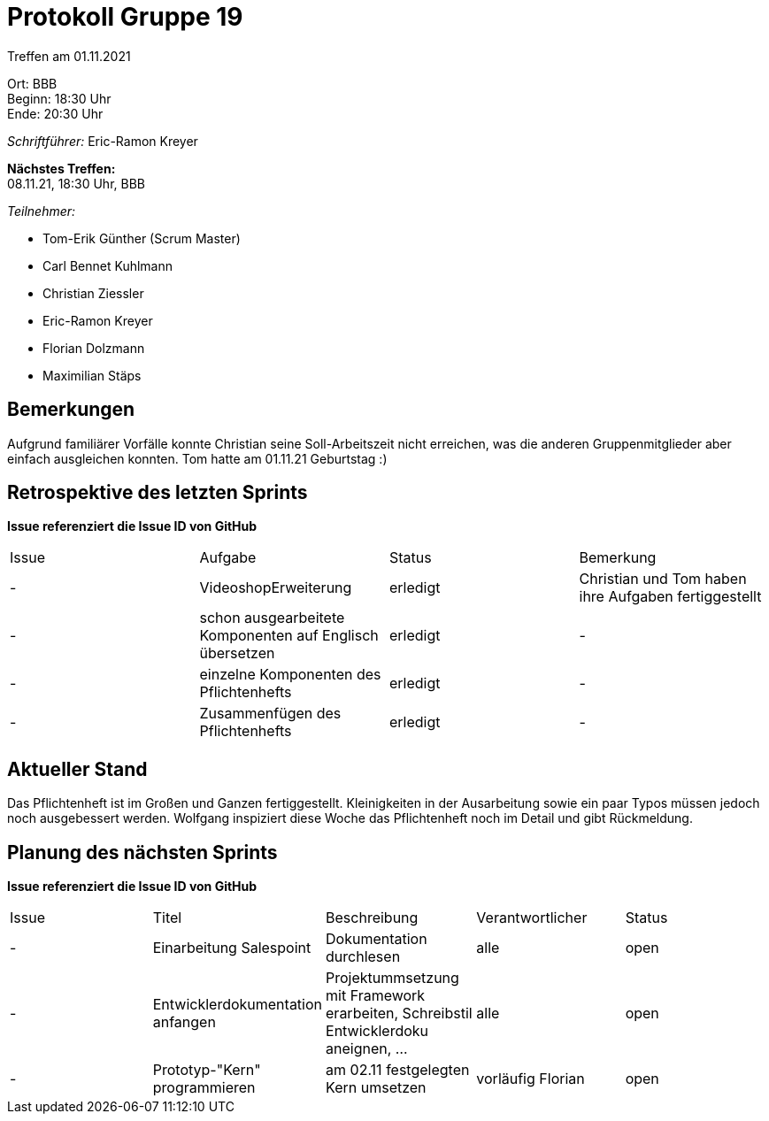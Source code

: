 = Protokoll Gruppe 19

Treffen am 01.11.2021

Ort:      BBB +
Beginn:   18:30 Uhr +
Ende:     20:30 Uhr

__Schriftführer:__ Eric-Ramon Kreyer

*Nächstes Treffen:* +
08.11.21, 18:30 Uhr, BBB

__Teilnehmer:__
//Tabellarisch oder Aufzählung, Kennzeichnung von Teilnehmern mit besonderer Rolle (z.B. Kunde)

- Tom-Erik Günther (Scrum Master)
- Carl Bennet Kuhlmann
- Christian Ziessler
- Eric-Ramon Kreyer
- Florian Dolzmann
- Maximilian Stäps

== Bemerkungen
Aufgrund familiärer Vorfälle konnte Christian seine Soll-Arbeitszeit nicht erreichen, was die anderen Gruppenmitglieder aber einfach ausgleichen konnten.
Tom hatte am 01.11.21 Geburtstag :)

== Retrospektive des letzten Sprints
*Issue referenziert die Issue ID von GitHub*
// Wie ist der Status der im letzten Sprint erstellten Issues/veteilten Aufgaben?

// See http://asciidoctor.org/docs/user-manual/=tables
[option="headers"]
|===
|Issue |Aufgabe |Status |Bemerkung
|-     |VideoshopErweiterung       |erledigt      |Christian und Tom haben ihre Aufgaben fertiggestellt
|-     |schon ausgearbeitete Komponenten auf Englisch übersetzen      |erledigt      |-
|-     |einzelne Komponenten des Pflichtenhefts       |erledigt      |-
|-     |Zusammenfügen des Pflichtenhefts       |erledigt      |-
|===


== Aktueller Stand
Das Pflichtenheft ist im Großen und Ganzen fertiggestellt. Kleinigkeiten in der Ausarbeitung sowie ein paar Typos müssen jedoch noch ausgebessert werden. Wolfgang inspiziert diese Woche das Pflichtenheft noch im Detail und gibt Rückmeldung.

== Planung des nächsten Sprints
*Issue referenziert die Issue ID von GitHub*

// See http://asciidoctor.org/docs/user-manual/=tables
[option="headers"]
|===
|Issue |Titel |Beschreibung |Verantwortlicher |Status
|-     |Einarbeitung Salespoint     |Dokumentation durchlesen            |alle                |open
|-     |Entwicklerdokumentation anfangen     |Projektummsetzung mit Framework erarbeiten, Schreibstil Entwicklerdoku aneignen, ...            |alle                |open
|-     |Prototyp-"Kern" programmieren     |am 02.11 festgelegten Kern umsetzen            |vorläufig Florian                |open
|===
